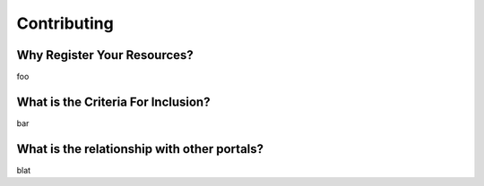 Contributing
============

Why Register Your Resources?
----------------------------

foo

What is the Criteria For Inclusion?
-----------------------------------

bar

What is the relationship with other portals?
--------------------------------------------

blat
